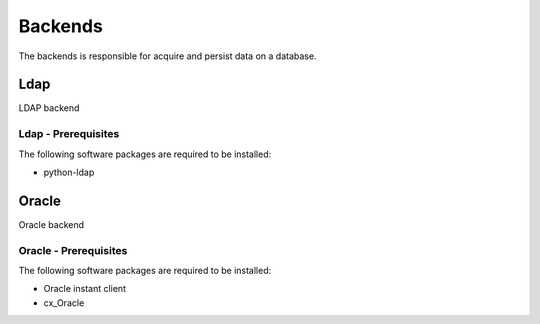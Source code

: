 
********
Backends
********

The backends is responsible for acquire and persist data on a database.

Ldap
====

LDAP backend

Ldap - Prerequisites
^^^^^^^^^^^^^^^^^^^^

The following software packages are required to be installed:

- python-ldap

Oracle
======

Oracle backend

Oracle - Prerequisites
^^^^^^^^^^^^^^^^^^^^^^

The following software packages are required to be installed:

- Oracle instant client
- cx_Oracle
